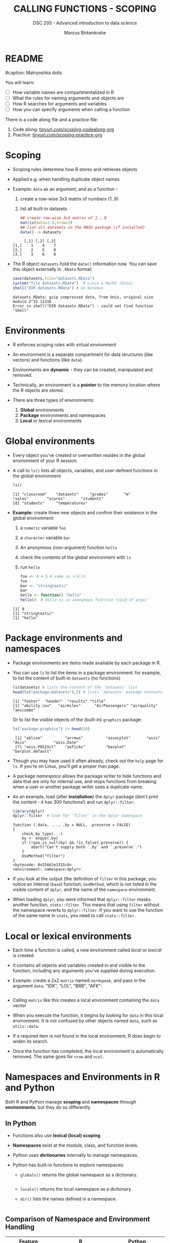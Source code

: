 #+TITLE: CALLING FUNCTIONS - SCOPING
#+AUTHOR: Marcus Birkenkrahe
#+SUBTITLE: DSC 205 - Advanced introduction to data science
#+STARTUP: overview hideblocks indent
#+OPTIONS: toc:nil num:nil ^:nil
#+PROPERTY: header-args:R :session *R* :results output :exports both :noweb yes
#+property: header-args:python :session *Python* :python python3 :results output :exports both: 
* README
#+attr_html: :width 500px
#caption: Matryoshka dolls
[[../img/matryoshka.jpg]]

You will learn:

- [ ] How variable names are compartmentalized in R
- [ ] What the rules for naming arguments and objects are
- [ ] How R searches for arguments and variables
- [ ] How you can specify arguments when calling a function

There is a code along file and a practice file:
1) Code along: [[https://tinyurl.com/scoping-codealong-org][tinyurl.com/scoping-codealong-org]]
2) Practice: [[https://tinyurl.com/scoping-practice-org][tinyurl.com/scoping-practice-org]]

* Scoping

- Scoping rules determine how R stores and retrieves objects

- Applied e.g. when handling duplicate object names

- Example: ~data~ as an argument, and as a function -
  1) create a row-wise 3x3 matrix of numbers {1..9}
  2) list all built-in datasets

  #+begin_src R
    ## create row-wise 3x3 matrix of 1...9
    matrix(data=1:9,nrow=3)
    ## list all datasets in the MASS package (if installed)
    data() -> datasets
  #+end_src

  #+RESULTS:
  :      [,1] [,2] [,3]
  : [1,]    1    4    7
  : [2,]    2    5    8
  : [3,]    3    6    9

- The R object =datasets= hold the =data()= information now. You can save
  this object externally in =.RData= format:
  #+begin_src R
    save(datasets,file="datasets.RData")
    system("file datasets.RData")  # Linux & MacOS (Unix)
    shell("DIR datasets.RData") # on Windows
  #+end_src

  #+RESULTS:
  : datasets.RData: gzip compressed data, from Unix, original size modulo 2^32 11316
  : Error in shell("DIR datasets.RData") : could not find function "shell"

* Environments

- R enforces scoping rules with virtual /environment/

- An environment is a separate compartment for data structures (like
  vectors) and functions (like ~data~).

- Environments are *dynamic* - they can be created, manipulated and
  removed.

- Technically, an environment is a *pointer* to the memory location
  where the R objects are stored.

- There are three types of environments:
  1) *Global* environments
  2) *Package* environments and namespaces
  3) *Local* or lexical environments

* Global environments

- Every object you've created or overwritten resides in the global
  environment of your R session.

- A call to ~ls()~ lists all objects, variables, and user-defined
  functions in the global environment

  #+begin_src R
    ls()
  #+end_src

  #+RESULTS:
  : [1] "classroom"    "datasets"     "grades"       "m"            "sales"        "scores"       "student1"    
  : [8] "students"     "temperatures"

- *Example:* create three new objects and confirm their existence
  in the global environment:
  1) a ~numeric~ variable ~foo~
  2) a ~character~ variable ~bar~
  3) An anonymous (non-argument) function ~hello~
  4) check the contents of the global environment with ~ls~
  5) run ~hello~

  #+begin_src R
    foo <- 4 + 5 # same as +(4,5)
    foo
    bar <- "stringtastic"
    bar
    hello <- function() "hello"
    hello()  # hello is an anonymous function (void of args)
  #+end_src

  #+RESULTS:
  : [1] 9
  : [1] "stringtastic"
  : [1] "hello"

* Package environments and namespaces

- Package environments are items made available by each package in R.

- You can use ~ls~ to list the items in a package environment: for
  example, to list the content of built-in  ~datasets~ (no functions)
  #+begin_src R
    ls(datasets) # lists the content of the `datasets` list
    head(ls("package:datasets"),5) # lists `datasets` package contents
  #+end_src

  #+RESULTS:
  : [1] "footer"  "header"  "results" "title"
  : [1] "ability.cov"   "airmiles"      "AirPassengers" "airquality"    "anscombe"

  Or to list the visible objects of the (built-in) ~graphics~ package:
  #+begin_src R
    ls("package:graphics") |> head(10)
  #+end_src

  #+RESULTS:
  :  [1] "abline"          "arrows"          "assocplot"       "axis"            "Axis"            "axis.Date"      
  :  [7] "axis.POSIXct"    "axTicks"         "barplot"         "barplot.default"

- Though you may have used it often already, check out the =help= page
  for =ls=. If you're on Linux, you'll get a proper man page.

- A package /namespace/ allows the package writer to hide functions and
  data that are only for internal use, and stops functions from
  breaking when a user or another package writer uses a duplicate
  name.

- As an example, load (after *installation*) the ~dplyr~ package (don't
  print the content - it has 300 functions!) and run ~dplyr::filter~.
  #+begin_src R
    library(dplyr)
    dplyr::filter  # look for `filter` in the dplyr namespace
  #+end_src

  #+RESULTS:
  #+begin_example
  function (.data, ..., .by = NULL, .preserve = FALSE) 
  {
      check_by_typo(...)
      by <- enquo(.by)
      if (!quo_is_null(by) && !is_false(.preserve)) {
          abort("Can't supply both `.by` and `.preserve`.")
      }
      UseMethod("filter")
  }
  <bytecode: 0x55662e3315c0>
  <environment: namespace:dplyr>
  #+end_example
  
- If you look at the output (the definition of ~filter~ in this package,
  you notice an internal (~base~) function, ~UseMethod~, which is not
  listed in the visible content of ~dplyr~, and the name of the
  ~namespace~ environment.

- When loading ~dplyr~, you were informed that ~dplyr::filter~ masks
  another function, ~stats::filter~. This means that using ~filter~
  without the namespace reverts to ~dplyr::filter~. If you want to use
  the function of the same name in ~stats~, you need to call
  ~stats::filter~.

* Local or lexical environments

- Each time a function is called, a new environment called /local/ or
  /lexical/ is created.

- It contains all objects and variables created in and visible to the
  function, including any arguments you've supplied during execution.

- Example: create a 2x2 ~matrix~ named =nerdspeak=, and pass in the
  argument ~data~: "IDK", "LOL", "BRB", "AFK":

  #+begin_src R

  #+end_src

- Calling ~matrix~ like this creates a local environment containing the
  ~data~ vector

- When you execute the function, it begins by looking for ~data~ in this
  local environment. It is not confused by other objects named ~data~,
  such as ~utils::data~.

- If a required item is not found in the local environment, R does
  begin to widen its search.

- Once the function has completed, the local environment is
  automatically removed. The same goes for ~nrow~ and ~ncol~.

* Namespaces and Environments in R and Python

Both R and Python manage *scoping* and *namespaces* through *environments*,
but they do so differently.

** In Python

- Functions also use *lexical (local) scoping*.

- *Namespaces* exist at the module, class, and function levels.

- Python uses *dictionaries* internally to manage namespaces.

- Python has built-in functions to explore namespaces:

  - =globals()= returns the global namespace as a dictionary.
    #+begin_src python

    #+end_src

  - =locals()= returns the local namespace as a dictionary.

  - =dir()= lists the names defined in a namespace.
    #+begin_src python
    
    #+end_src

** Comparison of Namespace and Environment Handling

| Feature            | R                           | Python                     |
|--------------------+-----------------------------+----------------------------|
| *Scoping*            | Lexical (local)             | Lexical (local)            |
| *Environment*        | Explicit environment object | Implicit via dictionaries  |
| *Namespace Levels*   | Package, function           | Module, class, function    |
| *Built-in Functions* | =new.env()=, =parent.env()=     | =globals()=, =locals()=, =dir()= |


Let's demo R's environment functions:
#+begin_src R

#+end_src

* Search Path

- To access data structures and functions other than the immediate
  global environment (of user-created objects), R follows a /search
  path/.

- You can view the search path with ~search()~:
  #+begin_src R
  
  #+end_src

- The path always begins at ~.GlobalEnv~ and ends after ~base~. It stops
  if an object is found in any environment along the path.

- If it does not find what it wanted, the /empty environment/ is
  reached.

- Example: let's see what happens when we create a vector with ~seq~:
  1) create a vector of 5 elements with ~seq~
  2) the values should lay between the (included) values 0 and 3
  #+begin_src R

  #+end_src

- R searches ~.GlobalEnv~ for ~seq~, goes through the list and finds it in
  ~base~. ~seq~ is executed and ~baz~ is created in the global environment.

- In the subsequent call to ~baz~, R finds it immediately in ~.GlobalEnv~.

- You can look up the environment of any function using ~environment~:
  #+begin_src R

  #+end_src

- When a package is loaded with ~library~, it is inserted in the search
  path right after the global environment, along with all its
  dependencies. Let's load =Rcpp=.
  #+begin_src R

  #+end_src

- Do you remember how to list the contents of =Rcpp=?
  #+begin_src R

  #+end_src

- An error is thrown if you request a function or object
  + that you haven't *defined*,
  + that doesn't *exist*,
  + that is in a contributed package that you've forgotten to *load*
  #+begin_src R

  #+end_src


- Read [[https://blog.thatbuthow.com/how-r-searches-and-finds-stuff/][Gupta (2012)]] for more details on R environments. (This would
  also make an excellent term project topic.)

* Reserved and protected names

- Key terms that are forbidden from being used as R object names:
  + ~if~ and ~else~
  + ~for~, ~while~, and ~in~
  + ~repeat~, ~break~, and ~next~
  + ~TRUE~, and ~FALSE~
  + ~Inf~ and ~-Inf~
  + ~NA~, ~NaN~, and ~NULL~

- The first four line items are the core tools for programming in R,
  followed by Boolean values and special values.

- What happens when you assign a value to an ~NaN~?
  #+begin_src R

  #+end_src

- Since R is case-sensitive, you can assign values to case variants of
  these keywords, causing much confusion:
  #+begin_src R

  #+end_src

- ~T~ and ~F~ can also be overwritten - don't do it since they are the
  abbreviations for ~TRUE~ and ~FALSE~:
  #+begin_src R

  #+end_src

- With all these confusing changes, clear the global environment now!
  #+begin_src R

  #+end_src

* Glossary

| TERM                 | MEANING                                     |
|----------------------+---------------------------------------------|
| Scoping              | Rules of storing/retrieving objects         |
| Environment          | Virtual compartment for data and functions  |
| Global environment   | All user-created objects                    |
| Package environments | Objects contained in packages               |
| Namespace            | Defines visibility of package functions     |
|                      | E.g. in ~base::~ for the ~base~ package         |
| ~ls()~                 | List global environment                     |
| ~ls(package:base)~     | List functions in the ~base~ package          |
| Local environment    | Objects created when function is called     |
| Search path          | List of environments searched, ~search()~     |
| ~matrix~               | Create matrix                               |
| ~seq~                  | Create numerical sequence vector            |
| ~base::data~           | List or load dataset                        |
| ~NaN~                  | Not a number                                |
| ~Inf~                  | Infinite numerical value                    |
| ~NA~                   | Missing value                               |
| ~NULL~                 | Null object - returned when value undefined |
| ~paste~                | Paste arguments together as string          |
| ~rm~                   | Remove R objectts, e.g. ~rm(list=ls())~       |

* References

- Gupta, S. (Mar 29, 2012). How R Searches and Finds Stuff. URL:
  [[https://blog.thatbuthow.com/how-r-searches-and-finds-stuff/][blog.thatbuthow.com]].

